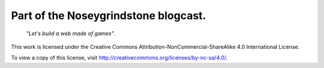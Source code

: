 Part of the Noseygrindstone blogcast.
=====================================

    `"Let's build a web made of games"`.

This work is licensed under the Creative Commons
Attribution-NonCommercial-ShareAlike 4.0 International License.

To view a copy of this license, visit
http://creativecommons.org/licenses/by-nc-sa/4.0/.
